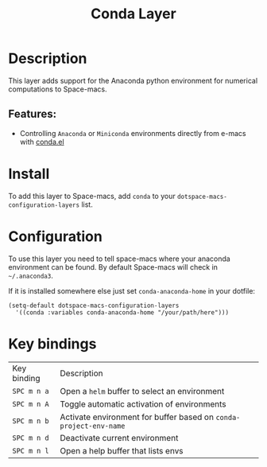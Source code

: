 #+TITLE: Conda Layer

#+TAGS: layer|programming|util

* Table of Contents                     :TOC_5_gh:noexport:
- [[#description][Description]]
  - [[#features][Features:]]
- [[#install][Install]]
- [[#configuration][Configuration]]
- [[#key-bindings][Key bindings]]

* Description
This layer adds support for the Anaconda python environment for
numerical computations to Space-macs.

** Features:
- Controlling =Anaconda= or =Miniconda= environments directly from e-macs with [[https://github.com/necaris/conda.el][conda.el]]

* Install
To add this layer to Space-macs, add =conda= to your
=dotspace-macs-configuration-layers= list.

* Configuration
To use this layer you need to tell space-macs where your anaconda
environment can be found. By default Space-macs will check in =~/.anaconda3=.

If it is installed somewhere else just set =conda-anaconda-home= in your dotfile:

#+BEGIN_SRC e-macs-lisp
  (setq-default dotspace-macs-configuration-layers
    '((conda :variables conda-anaconda-home "/your/path/here")))
#+END_SRC

* Key bindings

| Key binding | Description                                                       |
| ~SPC m n a~ | Open a =helm= buffer to select an environment                     |
| ~SPC m n A~ | Toggle automatic activation of environments                       |
| ~SPC m n b~ | Activate environment for buffer based on =conda-project-env-name= |
| ~SPC m n d~ | Deactivate current environment                                    |
| ~SPC m n l~ | Open a help buffer that lists envs                                |


